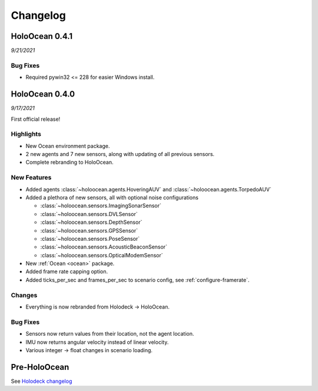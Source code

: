 Changelog
=========

.. Changelog Style Guide
  - Each release should have a New Features / Changes / Bug Fixes section.
  - Keep the first sentence of each point short and descriptive
  - The passive voice should be avoided
  - Try to make the first word a verb in past tense. Bug fixes should use
    "Fixed"
  - Add a link to the issue describing the change or the pull request that
    merged it at the end in parentheses
  - see https://github.com/BYU-PCCL/holodeck/wiki/Holodeck-Release-Notes-Template

HoloOcean 0.4.1
----------------
*9/21/2021*

Bug Fixes
~~~~~~~~~
- Required pywin32 <= 228 for easier Windows install.


HoloOcean 0.4.0
----------------
*9/17/2021*

First official release!

Highlights
~~~~~~~~~~
- New Ocean environment package.
- 2 new agents and 7 new sensors, along with updating of all previous sensors.
- Complete rebranding to HoloOcean.  

New Features
~~~~~~~~~~~~
- Added agents :class:`~holoocean.agents.HoveringAUV` and :class:`~holoocean.agents.TorpedoAUV`
- Added a plethora of new sensors, all with optional noise configurations

  - :class:`~holoocean.sensors.ImagingSonarSensor`
  - :class:`~holoocean.sensors.DVLSensor`
  - :class:`~holoocean.sensors.DepthSensor`
  - :class:`~holoocean.sensors.GPSSensor`
  - :class:`~holoocean.sensors.PoseSensor`
  - :class:`~holoocean.sensors.AcousticBeaconSensor`
  - :class:`~holoocean.sensors.OpticalModemSensor`
- New :ref:`Ocean <ocean>` package.
- Added frame rate capping option.
- Added ticks_per_sec and frames_per_sec to scenario config, see :ref:`configure-framerate`.

Changes
~~~~~~~
- Everything is now rebranded from Holodeck -> HoloOcean.

Bug Fixes
~~~~~~~~~
- Sensors now return values from their location, not the agent location.
- IMU now returns angular velocity instead of linear velocity.
- Various integer -> float changes in scenario loading.


Pre-HoloOcean
--------------
See `Holodeck changelog <https://holodeck.readthedocs.io/en/latest/changelog/changelog.html>`_